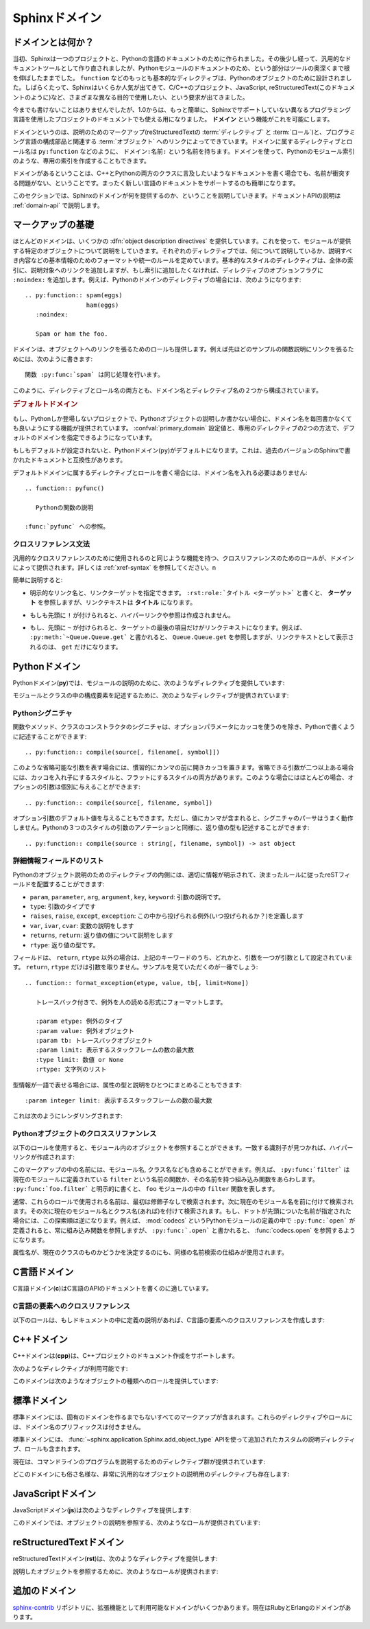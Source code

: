 .. highlight:: rst

.. _domains:

Sphinxドメイン
==============

.. Sphinx Domains
   ==============

.. versionadded:: 1.0

.. What is a Domain?
   -----------------

ドメインとは何か？
------------------

.. Originally, Sphinx was conceived for a single project, the documentation of the
   Python language.  Shortly afterwards, it was made available for everyone as a
   documentation tool, but the documentation of Python modules remained deeply
   built in -- the most fundamental directives, like ``function``, were designed
   for Python objects.  Since Sphinx has become somewhat popular, interest
   developed in using it for many different purposes: C/C++ projects, JavaScript,
   or even reStructuredText markup (like in this documentation).

当初、Sphinxは一つのプロジェクトと、Pythonの言語のドキュメントのために作られました。その後少し経って、汎用的なドキュメントツールとして作り直されましたが、Pythonモジュールのドキュメントのため、という部分はツールの奥深くまで根を伸ばしたままでした。 ``function`` などのもっとも基本的なディレクティブは、Pythonのオブジェクトのために設計されました。しばらくたって、Sphinxはいくらか人気が出てきて、C/C++のプロジェクト、JavaScript, reStructuredText(このドキュメントのように)など、さまざまな異なる目的で使用したい、という要求が出てきました。

.. While this was always possible, it is now much easier to easily support
   documentation of projects using different programming languages or even ones not
   supported by the main Sphinx distribution, by providing a **domain** for every
   such purpose.

今までも書けないことはありませんでしたが、1.0からは、もっと簡単に、Sphinxでサポートしていない異なるプログラミング言語を使用したプロジェクトのドキュメントでも使える用になりました。 **ドメイン** という機能がこれを可能にします。

.. A domain is a collection of markup (reStructuredText :term:`directive`\ s and
   :term:`role`\ s) to describe and link to :term:`object`\ s belonging together,
   e.g. elements of a programming language.  Directive and role names in a domain
   have names like ``domain:name``, e.g. ``py:function``.  Domains can also provide
   custom indices (like the Python Module Index).

ドメインというのは、説明のためのマークアップ(reStructuredTextの :term:`ディレクティブ` と :term:`ロール`)と、プログラミング言語の構成部品と関連する :term:`オブジェクト` へのリンクによってできています。ドメインに属するディレクティブとロール名は ``py:function`` などのように、 ``ドメイン:名前:`` という名前を持ちます。ドメインを使って、Pythonのモジュール索引のような、専用の索引を作成することもできます。

.. Having domains means that there are no naming problems when one set of
   documentation wants to refer to e.g. C++ and Python classes.  It also means that
   extensions that support the documentation of whole new languages are much easier
   to write.

ドメインがあるということは、C++とPythonの両方のクラスに言及したいようなドキュメントを書く場合でも、名前が衝突する問題がない、ということです。まったく新しい言語のドキュメントをサポートするのも簡単になります。

.. This section describes what the domains that come with Sphinx provide.  The
   domain API is documented as well, in the section :ref:`domain-api`.

このセクションでは、Sphinxのドメインが何を提供するのか、ということを説明していきます。ドキュメントAPIの説明は :ref:`domain-api` で説明します。

.. _basic-domain-markup:

マークアップの基礎
------------------

.. Basic Markup
   ------------

.. Most domains provide a number of :dfn:`object description directives`, used to
   describe specific objects provided by modules.  Each directive requires one or
   more signatures to provide basic information about what is being described, and
   the content should be the description.  The basic version makes entries in the
   general index; if no index entry is desired, you can give the directive option
   flag ``:noindex:``.  An example using a Python domain directive:


ほとんどのドメインは、いくつかの :dfn:`object description directives` を提供しています。これを使って、モジュールが提供する特定のオブジェクトについて説明をしていきます。それぞれのディレクティブでは、何について説明しているか、説明すべき内容などの基本情報のためのフォーマットや統一のルールを定めています。基本的なスタイルのディレクティブは、全体の索引に、説明対象へのリンクを追加しますが、もし索引に追加したくなければ、ディレクティブのオプションフラグに ``:noindex:`` を追加します。例えば、Pythonのドメインのディレクティブの場合には、次のようになります::

   .. py:function:: spam(eggs)
                    ham(eggs)
      :noindex:
  
      Spam or ham the foo.

.. The domains also provide roles that link back to these object descriptions.  For
   example, to link to one of the functions described in the example above, you
   could say :

      The function :py:func:`spam` does a similar thing.

ドメインは、オブジェクトへのリンクを張るためのロールも提供します。例えば先ほどのサンプルの関数説明にリンクを張るためには、次のように書きます::

   関数 :py:func:`spam` は同じ処理を行います。

.. As you can see, both directive and role names contain the domain name and the
   directive name.

このように、ディレクティブとロール名の両方とも、ドメイン名とディレクティブ名の２つから構成されています。

.. .. rubric:: Default Domain

.. rubric:: デフォルトドメイン

.. To avoid having to writing the domain name all the time when you e.g. only
   describe Python objects, a default domain can be selected with either the config
   value :confval:`primary_domain` or this directive:

もし、Pythonしか登場しないプロジェクトで、Pythonオブジェクトの説明しか書かない場合に、ドメイン名を毎回書かなくても良いようにする機能が提供されています。 :confval:`primary_domain` 設定値と、専用のディレクティブの2つの方法で、デフォルトのドメインを指定できるようになっています。

.. rst:directive:: .. default-domain:: name

   .. Select a new default domain.  While the :confval:`primary_domain` selects a
      global default, this only has an effect within the same file.

   新しいデフォルトのドメインを設定します。 :confval:`primary_domain` はプロジェクト全体のデフォルトを決定しますが、このディレクティブは同じファイル内にのみ影響を与えます。n

.. If no other default is selected, the Python domain (named ``py``) is the default
   one, mostly for compatibility with documentation written for older versions of
   Sphinx.

もしもデフォルトが設定されないと、Pythonドメイン(``py``)がデフォルトになります。これは、過去のバージョンのSphinxで書かれたドキュメントと互換性があります。

.. Directives and roles that belong to the default domain can be mentioned without
   giving the domain name, i.e. ::

      .. function:: pyfunc()
 
         Describes a Python function.
  
      Reference to :func:`pyfunc`.

デフォルトドメインに属するディレクティブとロールを書く場合には、ドメイン名を入れる必要はありません::

   .. function:: pyfunc()

      Pythonの関数の説明

   :func:`pyfunc` への参照。


.. Cross-referencing syntax
   ~~~~~~~~~~~~~~~~~~~~~~~~

クロスリファレンス文法
~~~~~~~~~~~~~~~~~~~~~~

.. For cross-reference roles provided by domains, the same facilities exist as for
   general cross-references.  See :ref:`xref-syntax`.

汎用的なクロスリファレンスのために使用されるのと同じような機能を持つ、クロスリファレンスのためのロールが、ドメインによって提供されます。詳しくは :ref:`xref-syntax` を参照してください。n

.. In short:

簡単に説明すると:

.. * You may supply an explicit title and reference target: ``:rst:role:`title
    <target>``` will refer to *target*, but the link text will be *title*.

* 明示的なリンク名と、リンクターゲットを指定できます。 ``:rst:role:`タイトル <ターゲット>``` と書くと、 **ターゲット** を参照しますが、リンクテキストは **タイトル** になります。

.. * If you prefix the content with ``!``, no reference/hyperlink will be created.

* もしも先頭に ``!`` が付けられると、ハイパーリンクや参照は作成されません。

.. * If you prefix the content with ``~``, the link text will only be the last
     component of the target.  For example, ``:py:meth:`~Queue.Queue.get``` will
     refer to ``Queue.Queue.get`` but only display ``get`` as the link text.

* もし、先頭に ``~`` が付けられると、ターゲットの最後の項目だけがリンクテキストになります。例えば、 ``:py:meth:`~Queue.Queue.get``` と書かれると、 ``Queue.Queue.get`` を参照しますが、リンクテキストとして表示されるのは、 ``get`` だけになります。


.. The Python Domain
   -----------------

Pythonドメイン
--------------

.. The Python domain (name **py**) provides the following directives for module
   declarations:

Pythonドメイン(**py**)では、モジュールの説明のために、次のようなディレクティブを提供しています:

.. .. rst:directive:: .. py:module:: name

.. rst:directive:: .. py:module:: 名前

   .. This directive marks the beginning of the description of a module (or package
      submodule, in which case the name should be fully qualified, including the
      package name).  It does not create content (like e.g. :rst:dir:`py:class` does).

   このディレクティブはモジュールの説明の開始時に使用します。パッケージやサブモジュールにも使用できますが、この場合はパッケージ名を含む、完全な名前を指定してください。この ディレクティブは :rst:dir:`py:class` ディレクティブのようなコンテンツを作成することはできません。

   .. This directive will also cause an entry in the global module index.

   このディレクティブを使用すると、グローバルなモジュール索引に項目が追加されます。

   .. The ``platform`` option, if present, is a comma-separated list of the
      platforms on which the module is available (if it is available on all
      platforms, the option should be omitted).  The keys are short identifiers;
      examples that are in use include "IRIX", "Mac", "Windows", and "Unix".  It is
      important to use a key which has already been used when applicable.

   ``platform`` オプションが存在していれば、そのモジュールが利用可能なモジュールをカンマ区切りで指定します。もしすべてのプラットフォームで利用可能であれば、このオプションは使用しないようにしましょう。プラットフォーム名としては、短い識別子、例えば、"IRIX", "Mac", "Windows", "Unix"などから利用してください。もし適用時点ですでに使用されているキーがあれば、それを使用してください。

   .. The ``synopsis`` option should consist of one sentence describing the
      module's purpose -- it is currently only used in the Global Module Index.

   ``synopsis`` オプションには、モジュールの目的を説明する文章を書くことができます。現在のバージョンでは、これはグローバルモジュールインデックスの中でのみ使用されます。

   .. The ``deprecated`` option can be given (with no value) to mark a module as
      deprecated; it will be designated as such in various locations then.

   ``deprecated`` オプションを使用すると、このモジュールが古くて、使用するのを推奨しない、ということを示すことができます。オプションは取りません。このディレクティブは様々な場所で使用されるでしょう。


.. .. rst:directive:: .. py:currentmodule:: name

.. rst:directive:: .. py:currentmodule:: 名前

   .. This directive tells Sphinx that the classes, functions etc. documented from
      here are in the given module (like :rst:dir:`py:module`), but it will not create
      index entries, an entry in the Global Module Index, or a link target for
      :rst:role:`mod`.  This is helpful in situations where documentation for things in
      a module is spread over multiple files or sections -- one location has the
      :rst:dir:`py:module` directive, the others only :rst:dir:`py:currentmodule`.

   このディレクティブはSphinxに対して、この行以降のクラスや関数などが、指定された与えられたモジュール (:rst:dir:`py:module` のように)の中にある、ということを通知します。これを使用しても、索引のエントリーは作成されません。 :rst:role:`mod` へのリンクターゲットも作成されません。このディレクティブは、モジュールに含まれる項目へのドキュメントが様々なファイルやセクションに分割されている場合に便利です。この場合には一カ所だけ :rst:dir:`py:module` ディレクティブを使用して、他の箇所で :rst:dir:`py:currentmodule` を使用するようにします。


.. The following directives are provided for module and class contents:

モジュールとクラスの中の構成要素を記述するために、次のようなディレクティブが提供されています:


.. .. rst:directive:: .. py:data:: name

.. rst:directive:: .. py:data:: データ名

   .. Describes global data in a module, including both variables and values used
      as "defined constants."  Class and object attributes are not documented
      using this environment.

   モジュール内のグローバルなデータの説明をします。変数も値も"定義された定数"として取り込むことができます。クラスとオブジェクトの属性はこの環境を使用してドキュメントを書くことはできません。


.. .. rst:directive:: .. py:exception:: name

.. rst:directive:: .. py:exception:: 例外名

   .. Describes an exception class.  The signature can, but need not include
      parentheses with constructor arguments.

   例外クラスの説明をします。シグニチャには、コンストラクタの引数を括弧付きで含めることもできますが、しなくてもかまいません。


.. .. rst:directive:: .. py:function:: name(signature)

.. rst:directive:: .. py:function:: 関数名(シグニチャ)

   .. Describes a module-level function.  The signature should include the
      parameters, enclosing optional parameters in brackets.  Default values can be
      given if it enhances clarity; see :ref:`signatures`.  For example::

   モジュールレベル関数の説明です。シグニチャはパラメータを含めます。オプションのパラメータに対してはカッコでくくります。分かりやすさを上げる目的でデフォルト値を入れることもできます。 :ref:`signatures` の説明も参照してください。サンプル::

      .. py:function:: Timer.repeat([repeat=3[, number=1000000]])

   .. Object methods are not documented using this directive. Bound object methods
      placed in the module namespace as part of the public interface of the module
      are documented using this, as they are equivalent to normal functions for
      most purposes.

   オブジェクトのメソッドはこのディレクティブではドキュメントを記述することはできません。モジュールの名前空間にあり、モジュールの公開インタフェースとして作成されているメソッドに限って使用することができます。これらは通常の関数とほぼ同じように使用できます。

   .. The description should include information about the parameters required and
      how they are used (especially whether mutable objects passed as parameters
      are modified), side effects, and possible exceptions.  A small example may be
      provided.

   説明にはパラメータに必要な関する情報と、それらがどのように使用されるのか(変更可能なオブジェクトが渡されたときに、変更されるのかどうか)、副作用、投げられる可能性のある例外の情報を含まなければなりません。小さいサンプルが提供されるでしょう。


.. .. rst:directive:: .. py:class:: name[(signature)]

.. rst:directive:: .. py:class:: クラス名[(シグニチャ)]

   .. Describes a class.  The signature can include parentheses with parameters
      which will be shown as the constructor arguments.  See also
      :ref:`signatures`.

   クラスについて説明します。シグニチャにはコンストラクタ引数になるパラメータも含めることができます。 :ref:`signatures` も参照してください。

   .. Methods and attributes belonging to the class should be placed in this
      directive's body.  If they are placed outside, the supplied name should
      contain the class name so that cross-references still work.  Example::

      .. py:class:: Foo
         .. py:method:: quux()

      -- or --

      .. py:class:: Bar

      .. py:method:: Bar.quux()

   このクラスに属する属性とメソッドのディレクティブはこのディレクティブの本体の中に記述します。このクラスの外に書いた場合は、提供された名前にクラス名が含まれていれば、クロスリファレンスは動作します。サンプル::

      .. class:: Foo
         .. method:: quux()

      -- あるいは --

      .. class:: Bar

      .. method:: Bar.quux()

   .. The first way is the preferred one.

   最初の書き方が推奨です。


.. .. rst:directive:: .. py:attribute:: name

.. rst:directive:: .. py:attribute:: 属性名

   .. Describes an object data attribute.  The description should include
      information about the type of the data to be expected and whether it may be
      changed directly.

   オブジェクトの属性のデータの説明をします。この説明には期待されるデータの型、値を直接変更することができるかどうか、という情報を含めます。


.. .. rst:directive:: .. py:method:: name(signature)

.. rst:directive:: .. py:method:: メソッド名(シグニチャ)

   .. Describes an object method.  The parameters should not include the ``self``
      parameter.  The description should include similar information to that
      described for ``function``.  See also :ref:`signatures`.

   オブジェクトのメソッドの説明をします。パラメータからは ``self`` パラメータははずします。この説明には ``function`` と同じ情報を記述するようにします。 :ref:`signatures` も参照してください。


.. 
   .. rst:directive:: .. py:staticmethod:: name(signature)

.. rst:directive:: .. py:staticmethod:: メソッド名(シグニチャ)

   :rst:dir:`py:method` とほぼ一緒ですが、メソッドがスタティックメソッドであるということを表します。

   .. Like :rst:dir:`py:method`, but indicates that the method is a static method.


   .. versionadded:: 0.4


.. .. rst:directive:: .. py:classmethod:: name(signature)

.. rst:directive:: .. py:classmethod:: メソッド名(シグニチャ)

   .. Like :rst:dir:`py:method`, but indicates that the method is a static method.

   :rst:dir:`py:method` とほぼ一緒ですが、メソッドがクラスメソッドであるということを表します。

   .. versionadded:: 0.6


.. _signatures:

Pythonシグニチャ
~~~~~~~~~~~~~~~~

.. Python Signatures
   ~~~~~~~~~~~~~~~~~

.. Signatures of functions, methods and class constructors can be given like they
   would be written in Python, with the exception that optional parameters can be
   indicated by brackets:

関数やメソッド、クラスのコンストラクタのシグニチャは、オプションパラメータにカッコを使うのを除き、Pythonで書くように記述することができます::

   .. py:function:: compile(source[, filename[, symbol]])

.. It is customary to put the opening bracket before the comma.  In addition to
   this "nested" bracket style, a "flat" style can also be used, due to the fact
   that most optional parameters can be given independently:

このような省略可能な引数を表す場合には、慣習的にカンマの前に開きカッコを置きます。省略できる引数が二つ以上ある場合には、カッコを入れ子にするスタイルと、フラットにするスタイルの両方があります。このような場合にはほとんどの場合、オプションの引数は個別に与えることができます::

   .. py:function:: compile(source[, filename, symbol])

.. Default values for optional arguments can be given (but if they contain commas,
   they will confuse the signature parser).  Python 3-style argument annotations
   can also be given as well as return type annotations:

オプション引数のデフォルト値を与えることもできます。ただし、値にカンマが含まれると、シグニチャのパーサはうまく動作しません。Pythonの３つのスタイルの引数のアノテーションと同様に、返り値の型も記述することができます::

   .. py:function:: compile(source : string[, filename, symbol]) -> ast object


.. Info field lists
   ~~~~~~~~~~~~~~~~

詳細情報フィールドのリスト
~~~~~~~~~~~~~~~~~~~~~~~~~~

.. versionadded:: 0.4

.. Inside Python object description directives, reST field lists with these fields
   are recognized and formatted nicely:

Pythonのオブジェクト説明のためのディレクティブの内側には、適切に情報が明示されて、決まったルールに従ったreSTフィールドを配置することができます:

.. * ``param``, ``parameter``, ``arg``, ``argument``, ``key``, ``keyword``:
     Description of a parameter.
   * ``type``: Type of a parameter.
   * ``raises``, ``raise``, ``except``, ``exception``: That (and when) a specific
     exception is raised.
   * ``var``, ``ivar``, ``cvar``: Description of a variable.
   * ``returns``, ``return``: Description of the return value.
   * ``rtype``: Return type.

*  ``param``, ``parameter``, ``arg``, ``argument``, ``key``, ``keyword``: 引数の説明です。
* ``type``: 引数のタイプです
* ``raises``, ``raise``, ``except``, ``exception``: この中から投げられる例外(いつ投げられるか？)を定義します
* ``var``, ``ivar``, ``cvar``: 変数の説明をします
* ``returns``, ``return``: 返り値の値について説明をします
* ``rtype``: 返り値の型です。

.. The field names must consist of one of these keywords and an argument (except
   for ``returns`` and ``rtype``, which do not need an argument).  This is best
   explained by an example:

   .. py:function:: format_exception(etype, value, tb[, limit=None])

      Format the exception with a traceback.

      :param etype: exception type
      :param value: exception value
      :param tb: traceback object
      :param limit: maximum number of stack frames to show
      :type limit: integer or None
      :rtype: list of strings

フィールドは、 ``return``, ``rtype`` 以外の場合は、上記のキーワードのうち、どれかと、引数を一つが引数として設定されています。 ``return``, ``rtype`` だけは引数を取りません。サンプルを見ていただくのが一番でしょう::

   .. function:: format_exception(etype, value, tb[, limit=None])

      トレースバック付きで、例外を人の読める形式にフォーマットします。

      :param etype: 例外のタイプ
      :param value: 例外オブジェクト
      :param tb: トレースバックオブジェクト
      :param limit: 表示するスタックフレームの数の最大数
      :type limit: 数値 or None
      :rtype: 文字列のリスト


.. It is also possible to combine parameter type and description, if the type is a
   single word, like this::

   :param integer limit: maximum number of stack frames to show

型情報が一語で表せる場合には、属性の型と説明をひとつにまとめることもできます::

   :param integer limit: 表示するスタックフレームの数の最大数

.. This will render like this:

   .. py:function:: format_exception(etype, value, tb[, limit=None])
      :noindex:

      Format the exception with a traceback.

      :param etype: exception type
      :param value: exception value
      :param tb: traceback object
      :param limit: maximum number of stack frames to show
      :type limit: integer or None
      :rtype: list of strings


これは次のようにレンダリングされます:

   .. function:: format_exception(etype, value, tb[, limit=None])
      :noindex:

      トレースバック付きで、例外を人の読める形式にフォーマットします。

      :param etype: 例外のタイプ
      :param value: 例外オブジェクト
      :param tb: トレースバックオブジェクト
      :param limit: 表示するスタックフレームの数の最大数
      :type limit: 数値 or None
      :rtype: 文字列のリスト


.. Cross-referencing Python objects
   ~~~~~~~~~~~~~~~~~~~~~~~~~~~~~~~~

Pythonオブジェクトのクロススリファンレス
~~~~~~~~~~~~~~~~~~~~~~~~~~~~~~~~~~~~~~~~

.. The following roles refer to objects in modules and are possibly hyperlinked if
   a matching identifier is found:

以下のロールを使用すると、モジュール内のオブジェクトを参照することができます。一致する識別子が見つかれば、ハイパーリンクが作成されます:


.. rst:role:: py:mod

   .. Reference a module; a dotted name may be used.  This should also be used for
      package names.

   モジュールへの参照です。ドットで区切られた名前も使用できます。これはパッケージ名としても利用可能です。


.. rst:role:: py:func

   .. Reference a Python function; dotted names may be used.  The role text needs
      not include trailing parentheses to enhance readability; they will be added
      automatically by Sphinx if the :confval:`add_function_parentheses` config
      value is true (the default).

   Pythonの関数への参照です。ドットで区切られた名前も使用できます。ロールのテキストは読みやすさのために括弧を後ろに含める必要はありません。 :confval:`add_function_parentheses` 設定値をtrue(デフォルト)にしておくと、Sphinxが自動で括弧を追加します。


.. rst:role:: py:data

   .. Reference a module-level variable.

   モジュール変数を参照します。


.. rst:role:: py:const

   .. Reference a "defined" constant.  This may be a C-language ``#define`` or a
      Python variable that is not intended to be changed.

   定義済みの定数への参照です。これはC言語の ``#define`` や、 Pythonで変更されることのない変数に使います。


.. rst:role:: py:class

   .. Reference a class; a dotted name may be used.

   クラス名です。ドットで区切られた名前も使用できます。

.. rst:role:: py:meth

   .. Reference a method of an object.  The role text can include the type name and
      the method name; if it occurs within the description of a type, the type name
      can be omitted.  A dotted name may be used.

   オブジェクトのメソッドへの参照です。ロールのテキストには型名とメソッド名を含めなければなりません。ただし、型の記述中に書く場合には省略することもできます。ドットで区切られた名前も使用できます。


.. rst:role:: py:attr

   .. Reference a data attribute of an object.

   オブジェクトの属性への参照です。

.. rst:role:: py:exc

   .. Reference an exception.  A dotted name may be used.

   例外への参照です。ドットで区切られた名前も使用できます。

.. rst:role:: py:obj

   .. Reference an object of unspecified type.  Useful e.g. as the
      :confval:`default_role`.

   型が指定されていないオブジェクトの名前です。 :confval:`default_role` 一緒に使用すると便利です。

   .. versionadded:: 0.4

.. The name enclosed in this markup can include a module name and/or a class name.
   For example, ``:py:func:`filter``` could refer to a function named ``filter`` in
   the current module, or the built-in function of that name.  In contrast,
   ``:py:func:`foo.filter``` clearly refers to the ``filter`` function in the
   ``foo`` module.

このマークアップの中の名前には、モジュール名, クラス名なども含めることができます。例えば、 ``:py:func:`filter``` は現在のモジュールに定義されている ``filter`` という名前の関数か、その名前を持つ組み込み関数をあらわします。 ``:py:func:`foo.filter``` と明示的に書くと、 ``foo`` モジュールの中の ``filter`` 関数を表します。

.. Normally, names in these roles are searched first without any further
   qualification, then with the current module name prepended, then with the
   current module and class name (if any) prepended.  If you prefix the name with a
   dot, this order is reversed.  For example, in the documentation of Python's
   :mod:`codecs` module, ``:py:func:`open``` always refers to the built-in
   function, while ``:py:func:`.open``` refers to :func:`codecs.open`.

通常、これらのロールで使用される名前は、最初は修飾子なしで検索されます。次に現在のモジュール名を前に付けて検索されます。その次に現在のモジュール名とクラス名(あれば)を付けて検索されます。もし、ドットが先頭についた名前が指定された場合には、この探索順は逆になります。例えば、 :mod:`codecs` というPythonモジュールの定義の中で ``:py:func:`open``` が定義されると、常に組み込み関数を参照しますが、 ``:py:func:`.open``` と書かれると、 :func:`codecs.open` を参照するようになります。

.. A similar heuristic is used to determine whether the name is an attribute of the
   currently documented class.

属性名が、現在のクラスのものかどうかを決定するのにも、同様の名前検索の仕組みが使用されます。


.. The C Domain
   ------------

.. _c-domain:

C言語ドメイン
---------------

.. The C domain (name **c**) is suited for documentation of C API.

C言語ドメイン(**c**)はC言語のAPIのドキュメントを書くのに適しています。

..
   .. rst:directive:: .. c:function:: type name(signature)

.. rst:directive:: .. c:function:: 型 関数名(シグニチャ)

   .. Describes a C function. The signature should be given as in C, e.g.:

   Cの関数の説明に使用します。シグニチャはC言語内で書かれる様に記述します。例えば以下のように書きます::

      .. c:function:: PyObject* PyType_GenericAlloc(PyTypeObject *type, Py_ssize_t nitems)

   .. This is also used to describe function-like preprocessor macros.  The names
      of the arguments should be given so they may be used in the description.

   これは、関数のようなプリプロセッサマクロにも使用することができます。説明の中で使用されることもあるため、引数名も書く必要があります。

   .. Note that you don't have to backslash-escape asterisks in the signature, as
      it is not parsed by the reST inliner.

   シグネチャ内のアスタリスクはバックスラッシュでエスケープする必要はありません。この中はreSTの行内のテキスト処理のパーサは実行されず、専用のパーサで処理されます。

..
  .. rst:directive:: .. c:member:: type name

.. rst:directive:: .. c:member:: 型 構造体メンバー名

   .. Describes a C struct member. Example signature:

   C言語の構造体メンバーの説明をします。以下のように記述します::

      .. c:member:: PyObject* PyTypeObject.tp_bases

   .. The text of the description should include the range of values allowed, how
      the value should be interpreted, and whether the value can be changed.
      References to structure members in text should use the ``member`` role.

   説明のテキストには受け入れ可能な値の範囲、値がどのように解釈されるべきか、値が変更可能かどうかという情報を入れるべきです。構造体のメンバーへの参照をテキストの中で書きたい場合には、 ``member`` ロールを使用すべきです。


..
  .. rst:directive:: .. c:macro:: name

.. rst:directive:: .. c:macro:: マクロ名

   .. Describes a "simple" C macro.  Simple macros are macros which are used for
      code expansion, but which do not take arguments so cannot be described as
      functions.  This is not to be used for simple constant definitions.  Examples
      of its use in the Python documentation include :c:macro:`PyObject_HEAD` and
      :c:macro:`Py_BEGIN_ALLOW_THREADS`.

   シンプルなC言語のマクロの説明をします。シンプルなマクロというのは、単純なコード展開だけをするもので、引数を取らないものです。また、単純な定数定義にも使用しません。このディレクティブのサンプルを見るには、Pythonドキュメントの :c:macro:`PyObject_HEAD`, :c:macro:`Py_BEGIN_ALLOW_THREADS` を参照してください。


.. 
   .. rst:directive:: .. c:type:: name

.. rst:directive:: .. c:type:: 型名

   .. Describes a C type (whether defined by a typedef or struct). The signature
      should just be the type name.

   C言語の型名を説明します。型というのは、typedefかstructで定義されるものです。シグニチャには型名を指定します。


..
   .. rst:directive:: .. c:var:: type name

.. rst:directive:: .. c:var:: 型 変数名

   .. Describes a global C variable.  The signature should include the type, such
      as:

   グローバルなC言語の変数について説明します。シグニチャは型を含む必要があります。次のように記述します::

      .. c:var:: PyObject* PyClass_Type


.. Cross-referencing C constructs
   ~~~~~~~~~~~~~~~~~~~~~~~~~~~~~~

C言語の要素へのクロスリファレンス
~~~~~~~~~~~~~~~~~~~~~~~~~~~~~~~~~

.. The following roles create cross-references to C-language constructs if they are
   defined in the documentation:

以下のロールは、もしドキュメントの中に定義の説明があれば、C言語の要素へのクロスリファレンスを作成します:

.. rst:role:: c:data

   .. Reference a C-language variable.

   C言語の変数への参照です。

.. rst:role:: c:func

   .. Reference a C-language function. Should include trailing parentheses.

   C言語の関数への参照です。カッコを省略することはできません。

.. rst:role:: c:macro

   .. Reference a "simple" C macro, as defined above.

   前の説明で述べた、シンプルなC言語のマクロへの参照です。

.. rst:role:: c:type

   .. Reference a C-language type.

   C言語の型への参照です。


.. The C++ Domain
   --------------

C++ドメイン
-----------

.. The C++ domain (name **cpp**) supports documenting C++ projects.

C++ドメインは(**cpp**)は、C++プロジェクトのドキュメント作成をサポートします。

.. The following directives are available:

次のようなディレクティブが利用可能です:

..
   .. rst:directive:: .. cpp:class:: signatures
                  .. cpp:function:: signatures
                  .. cpp:member:: signatures
                  .. cpp:type:: signatures

.. rst:directive:: .. cpp:class:: シグニチャ
               .. cpp:function:: シグニチャ
               .. cpp:member:: シグニチャ
               .. cpp:type:: シグニチャ

   .. Describe a C++ object.  Full signature specification is supported -- give the
      signature as you would in the declaration.  Here some examples:

      .. cpp:function:: bool namespaced::theclass::method(int arg1, std::string arg2)

         Describes a method with parameters and types.

      .. cpp:function:: bool namespaced::theclass::method(arg1, arg2)

         Describes a method without types.

      .. cpp:function:: const T &array<T>::operator[]() const
 
         Describes the constant indexing operator of a templated array.
 
      .. cpp:function:: operator bool() const

         Describe a casting operator here.

      .. cpp:member:: std::string theclass::name

      .. cpp:type:: theclass::const_iterator

   C++オブジェクトの説明をします。完全なシグニチャ定義をサポートしています。C++の宣言部で使用するようにシグニチャを書くことができます。いくつかサンプルを提示します::

      .. cpp:function:: bool namespaced::theclass::method(int arg1, std::string arg2)

         パラメータと型情報付きのメソッドの説明です。

      .. cpp:function:: bool namespaced::theclass::method(arg1, arg2)

         型情報なしのメソッドの説明です。

      .. cpp:function:: const T &array<T>::operator[]() const

         テンプレート配列のconstのインデックス操作メソッドの説明です。

      .. cpp:function:: operator bool() const

         これはキャスト演算子の説明です。

      .. cpp:member:: std::string theclass::name

      .. cpp:type:: theclass::const_iterator

   .. Will be rendered like this:

      .. cpp:function:: bool namespaced::theclass::method(int arg1, std::string arg2)

         Describes a method with parameters and types.

      .. cpp:function:: bool namespaced::theclass::method(arg1, arg2)

         Describes a method without types.

      .. cpp:function:: const T &array<T>::operator[]() const

         Describes the constant indexing operator of a templated array.

      .. cpp:function:: operator bool() const

         Describe a casting operator here.

      .. cpp:member:: std::string theclass::name

      .. cpp:type:: theclass::const_iterator

   これらのディレクティブは、次のようにレンダリングされます:

      .. cpp:function:: bool namespaced::theclass::method(int arg1, std::string arg2)

         パラメータと型情報付きのメソッドの説明です。

      .. cpp:function:: bool namespaced::theclass::method(arg1, arg2)

         型情報なしのメソッドの説明です。

      .. cpp:function:: const T &array<T>::operator[]() const

         テンプレート配列のconstのインデックス操作メソッドの説明です。

      .. cpp:function:: operator bool() const

         これはキャスト演算子の説明です。

      .. cpp:member:: std::string theclass::name

      .. cpp:type:: theclass::const_iterator


.. 
   .. rst:directive:: .. cpp:namespace:: namespace

.. rst:directive:: .. cpp:namespace:: 名前空間

   .. Select the current C++ namespace for the following objects.

   ドキュメントの中で、この行以降で説明するオブジェクトが所属するC++の名前空間を選択します。

.. These roles link to the given object types:

このドメインは次のようなオブジェクトの種類へのロールを提供しています:

.. rst:role:: cpp:class
          cpp:func
          cpp:member
          cpp:type

   .. Reference a C++ object.  You can give the full signature (and need to, for
      overloaded functions.)

   C++オブジェクトへの参照です。完全なシグニチャを指定することができます。オーバーロードされた関数へのリンクを張る場合には、完全なシグニチャを指定する必要があります。


.. The Standard Domain
   -------------------

標準ドメイン
------------

.. The so-called "standard" domain collects all markup that doesn't warrant a
   domain of its own.  Its directives and roles are not prefixed with a domain
   name.

標準ドメインには、固有のドメインを作るまでもないすべてのマークアップが含まれます。これらのディレクティブやロールには、ドメイン名のプリフィックスは付きません。

.. The standard domain is also where custom object descriptions, added using the
   :func:`~sphinx.application.Sphinx.add_object_type` API, are placed.

標準ドメインには、 :func:`~sphinx.application.Sphinx.add_object_type` APIを使って追加されたカスタムの説明ディレクティブ、ロールも含まれます。

.. There is a set of directives allowing documenting command-line programs:

現在は、コマンドラインのプログラムを説明するためのディレクティブ群が提供されています:

..
   .. rst:directive:: .. option:: name args, name args, ...

.. rst:directive:: .. option:: 名前 引数, 名前 引数, ...

   .. Describes a command line option or switch.  Option argument names should be
      enclosed in angle brackets.  Example:

         .. option:: -m <module>, --module <module>

            Run a module as a script.

   コマンドラインオプションやスイッチの説明をします。オプションの引数名は不等号でくくる必要があります::

      .. option:: -m <モジュール>, --module <モジュール>

         モジュールをスクリプトとみなして実行します

   .. The directive will create a cross-reference target named after the *first*
      option, referencable by :rst:role:`option` (in the example case, you'd use
      something like ``:option:`-m```).

   このディレクティブは *最初* のオプションを名前付きのターゲットとみなして、クロスリファレンスを作成します。これは :rst:role:`option` にて参照可能です。このサンプルの場合は、 ``:option:`-m``` という形式でリンクを張ることができます。


..
   .. rst:directive:: .. envvar:: name

.. rst:directive:: .. envvar:: 名前

   .. Describes an environment variable that the documented code or program uses or
      defines.  Referencable by :rst:role:`envvar`.

   現在ドキュメントの対象ととなっているコードやプログラムが使用したり、定義する環境変数について説明します。 :rst:role:`envvar` というロールを使って参照することができます。


..
   .. rst:directive:: .. program:: name

.. rst:directive:: .. program:: 名前

   .. Like :rst:dir:`py:currentmodule`, this directive produces no output.  Instead, it
      serves to notify Sphinx that all following :rst:dir:`option` directives
      document options for the program called *name*.

   :rst:dir:`py:currentmodule` と同様に、このディレクティブは何も出力しません。その代わりにこのディレクティブを定義すると、Sphinxはこの後に定義される :rst:dir:`option` ディレクティブが説明するオプションが、ここで指定された *名前* を持つプログラムに属するということを認識できるようになります。

   .. If you use :rst:dir:`program`, you have to qualify the references in your
      :rst:role:`option` roles by the program name, so if you have the following
      situation :

      .. program:: rm

      .. option:: -r

         Work recursively.

      .. program:: svn

      .. option:: -r revision

         Specify the revision to work upon.

   :rst:dir:`program` を使用する場合には、 :rst:role:`option` ロールとプログラム名を適合させる必要があります。以下のような状況について見てみます::

      .. program:: rm

      .. option:: -r

         再帰的に動作するようになります

      .. program:: svn

      .. option:: -r revision

         作業中のワークに対してリビジョンを設定します

   .. then ``:option:`rm -r``` would refer to the first option, while
      ``:option:`svn -r``` would refer to the second one.

   この場合、 ``option`rm -r``` 最初のオプションを示し、 ``option:`svn -r``` は２番目のオプションを示します。

   .. The program name may contain spaces (in case you want to document subcommands
      like ``svn add`` and ``svn commit`` separately).

   プログラム名はスペースを含むこともできます。そのため、 ``svn add`` や、 ``svn commit`` などのサブコマンドを個別に取り扱いたい、というケースにも対応できます。

   .. versionadded:: 0.5


.. There is also a very generic object description directive, which is not tied to
   any domain:

どこのドメインにも俗さ名様な、非常に汎用的なオブジェクトの説明用のディレクティブも存在します:


.. .. rst:directive:: .. describe:: text
                  .. object:: text

.. rst:directive:: .. describe:: テキスト
               .. object:: テキスト

   .. This directive produces the same formatting as the specific ones provided by
      domains, but does not create index entries or cross-referencing targets.
      Example:

      .. describe:: PAPER

         You can set this variable to select a paper size.

   このディレクティブはドメインで提供されているディレクティブを使ったのと、同じ形式にフォーマットされたテキストを生成します。その代わり、インデックスのエントリーや、クロスリファレンスのターゲットは作成されません::

      .. describe:: PAPER

         この変数を定義すると、用紙サイズを変更することができます。


.. The JavaScript Domain
   ---------------------

JavaScriptドメイン
------------------

.. The JavaScript domain (name **js**) provides the following directives:

JavaScriptドメイン(**js**)は次のようなディレクティブを提供します:

..
   .. rst:directive:: .. js:function:: name(signature)

.. rst:directive:: .. js:function:: 名前(シグニチャ)

   .. Describes a JavaScript function or method.  If you want to describe 
      arguments as optional use square brackets as :ref:`documented
      <signatures>` for Python signatures.

   JavaScriptの関数やメソッドの説明をします。オプショナルな引数を説明したい場合には、Pythonシグニチャのために :ref:`説明したように <signatures>` 角カッコを使用します。

   .. You can use fields to give more details about arguments and their expected
      types, errors which may be thrown by the function, and the value being
      returned:

      .. js:function:: $.getJSON(href, callback[, errback])

         :param string href: An URI to the location of the resource.
         :param callback: Get's called with the object.
         :param errback:
             Get's called in case the request fails. And a lot of other
             text so we need multiple lines
         :throws SomeError: For whatever reason in that case.
         :returns: Something

   引数や期待される型、関数から投げられるエラー、returnで返される値などのフィールド情報の詳細を書くこともできます::

      .. js:function:: $.getJSON(href, callback[, errback])

         :param string href: リソースのある場所を示すURI
         :param callback: GETの応答が帰ってきたときに呼ばれるオブジェクトを受け取るコールバック
         :param errback:
             リクエストにエラーが発生したときに、呼ばれるコールバック。
             このように多くの情報が必要なら複数行にかけて書くこともできます。
         :throws SomeError: エラーが発生する理由
         :returns: 何か

   .. This is rendered as:

      .. js:function:: $.getJSON(href, callback[, errback])

        :param string href: An URI to the location of the resource.
        :param callback: Get's called with the object.
        :param errback:
            Get's called in case the request fails. And a lot of other
            text so we need multiple lines.
        :throws SomeError: For whatever reason in that case.
        :returns: Something

   次のようにレンダリングされます:

      .. js:function:: $.getJSON(href, callback[, errback])

        :param string href: リソースのある場所を示すURI
        :param callback: GETの応答が帰ってきたときに呼ばれるオブジェクトを受け取るコールバック
        :param errback:
             リクエストにエラーが発生したときに、呼ばれるコールバック。
             このように多くの情報が必要なら複数行にかけて書くこともできます。
        :throws SomeError: エラーが発生する理由
        :returns: 何か

..
   .. rst:directive:: .. js:class:: name

.. rst:directive:: .. js:class:: 名前

   .. Describes a constructor that creates an object.  This is basically like
      a function but will show up with a `class` prefix::

      .. js:class:: MyAnimal(name[, age])

         :param string name: The name of the animal
         :param number age: an optional age for the animal

   オブジェクトを作るコンストラクタの説明をします。基本的には関数と似ていますが、 `class` という文字が表示されます::

     .. js:class:: MyAnimal(name[, age])

        :param string name: 動物の名前
        :param number age: 動物の年齢(オプション)

   .. This is rendered as:

      .. js:class:: MyAnimal(name[, age])

         :param string name: The name of the animal
         :param number age: an optional age for the animal

   これは次のようにレンダリングされます:

     .. js:class:: MyAnimal(name[, age])

        :param string name: 動物の名前
        :param number age: 動物の年齢(オプション)

..
   .. rst:directive:: .. js:data:: name

.. rst:directive:: .. js:data:: 名前

   .. Describes a global variable or constant.

   グローバル変数や定数の説明です。

..
   .. rst:directive:: .. js:attribute:: object.name

.. rst:directive:: .. js:attribute:: オブジェクト.属性名

   .. Describes the attribute *name* of *object*.

   **オブジェクト** の持つ **属性名** を説明します。

.. These roles are provided to refer to the described objects:

このドメインでは、オブジェクトの説明を参照する、次のようなロールが提供されています:

.. rst:role:: js:func
              js:class
              js:data
              js:attr


.. The reStructuredText domain
   ---------------------------

reStructuredTextドメイン
------------------------

.. The reStructuredText domain (name **rst**) provides the following directives:

reStructuredTextドメイン(**rst**)は、次のようなディレクティブを提供します:

.. rst:directive:: .. rst:directive:: name

   .. Describes a reST directive.  The *name* can be a single directive name or
      actual directive syntax (`..` prefix and `::` suffix) with arguments that
      will be rendered differently. 

   reSTディレクティブの説明をします。 *name* には単独のディレクティブ名か、引数付きの実際のディレクティブの文法(`..` を前に付けたり、後ろに `::` を付けたり)で記述をします。

   .. For example

      .. rst:directive:: foo

         Foo description.

      .. rst:directive:: .. bar:: baz

         Bar description.

   サンプル::

      .. rst:directive:: foo

         Fooの説明

      .. rst:directive:: .. bar:: baz

         Barの説明

   .. will be rendered as:

   これは次のようにレンダリングされます

      .. rst:directive:: foo

         Fooの説明

      .. rst:directive:: .. bar:: baz

         Barの説明

   .. .. rst:directive:: foo

         Foo description.

      .. rst:directive:: .. bar:: baz

         Bar description.



.. rst:directive:: .. rst:role:: name

   .. Describes a reST role.  

   reSTのロールの説明をします。

   .. For example:

      .. rst:role:: foo

         Foo description.

   サンプル::

      .. rst:role:: foo

         Fooの説明

   .. will be rendered as:

   次のようにレンダリングされます:

      .. rst:role:: foo

         Fooの説明

   .. 
      .. rst:role:: foo

         Foo description.

.. These roles are provided to refer to the described objects:

説明したオブジェクトを参照するために、次のようなロールが提供されます:

.. rst:role:: rst:dir
              rst:role

.. More domains
   ------------

追加のドメイン
--------------

.. The sphinx-contrib_ repository contains more domains available as extensions;
   currently a Ruby and an Erlang domain.

sphinx-contrib_ リポジトリに、拡張機能として利用可能なドメインがいくつかあります。現在はRubyとErlangのドメインがあります。

.. _sphinx-contrib: http://bitbucket.org/birkenfeld/sphinx-contrib/


